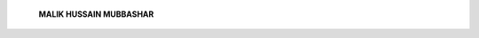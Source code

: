    **MALIK HUSSAIN MUBBASHAR**

.. image:: media/image1.jpeg
   :width: 1.79042in
   :height: 2.39583in

   How does one even begin to pen in words the brilliance of the
   multi-faceted jewel that is Unaiza Niaz!

   My association with her on a professional as well as personal level
   spans over. 40 years and she is to me and my family, a figure who
   lights up our house with her vibrance like no other.

   Hailing from an esteemed family, Unaiza left no stone unturned to
   continue and create a legacy that is lustrous and lasting. Her
   service to psychiatry over the years, following an illustrious
   beginning under the influence of a number of greats including the
   eminent Gerald Russell, is laudable. She, in taking up psychiatry,
   proved that in taking the road less travelled, one can truly make all
   the difference! Surpassing stigmas surrounding psychiatry, where
   women psychiatrists have by far faced more challenges than was fair,
   she is a pioneer and inspiration who has paved the way for young
   women such as my daughters who see in her a beacon of hope in the
   challenge that changing the face of psychiatry as a level playing
   field for women is. The breadth and depth of her work on Women's
   Mental Health and Disaster Management is impressive beyond measure.
   Her contribution to national and international conferences, training
   programmes and conventions revealed to me the fearless, forthright
   and frank Unaiza whom I have come to admire immensely.

   Her unbridled passion for academic pursuits makes her a rare

   breed. However, if truth be told, people like her who keep only
   academic excellence at the forefront of their professional

   narrative may often find themselves brusquely sidelined when posts
   and positions are awarded. It is unfortunate to say the least that
   Sindh could not recognise and place in a befitting manner the
   inimitability that she had to offer. I remember distinctly that
   during her lecture at the University of Health Sciences, Lahore, I
   was instinctively compelled to sign orders as Vice Chancellor that
   she be declared Professor Emiretus at UHS. Intrinsic talent, depth of
   knowledge and the passion to impart that knowledge must after all be
   given due recognition and a worthy channel for these to be
   propagated.

   Unaiza's congeniality and effusive optimism have made many an evening
   for our families truly memorable. My family and I can never forget
   her generous hospitality during our visit to Karachi and her
   enthusiastic participation in my daughters' weddings. Unaiza's
   biography is a delightful kaleidoscope of the richness of her
   personal and professional journey and skimming through it was a trip
   down memory lane—a nostalgic reminder of shared experiences,
   challenges surmounted together and much from which great inspiration
   may be drawn.

   While there are many professional colleagues one with my years in the
   world of psychiatry admires for their academic prowess, there are few
   with whom bonds of spiritual and personal connectedness can be
   fostered. I am forevermore her Pah Mubbashar and she my affectionate
   sister—Billo!

   *PAGE 32*

   *APRIL - JUNE 2020*

   *VOLUME 17 NUMBER 2*
